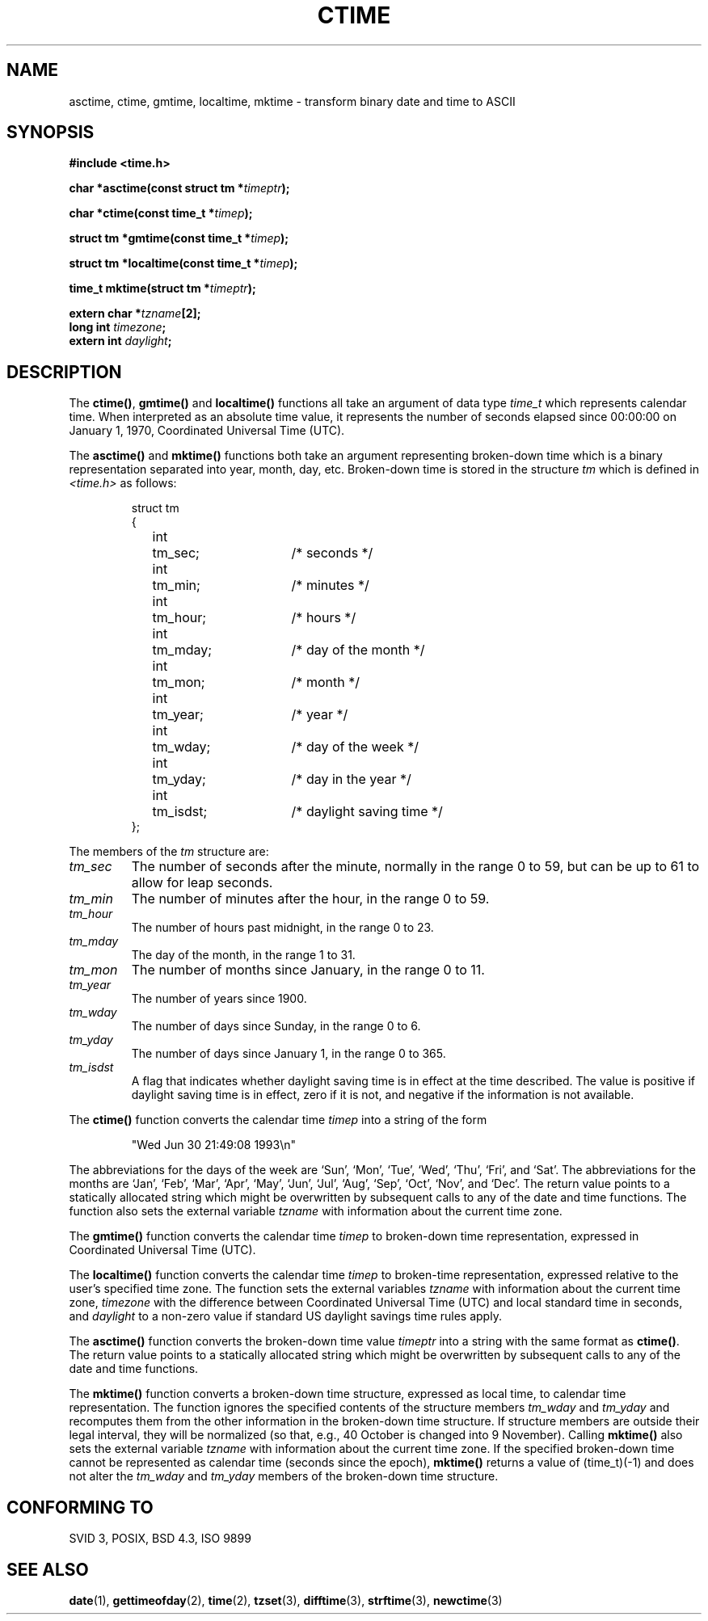 .\" Copyright 1993 David Metcalfe (david@prism.demon.co.uk)
.\"
.\" Permission is granted to make and distribute verbatim copies of this
.\" manual provided the copyright notice and this permission notice are
.\" preserved on all copies.
.\"
.\" Permission is granted to copy and distribute modified versions of this
.\" manual under the conditions for verbatim copying, provided that the
.\" entire resulting derived work is distributed under the terms of a
.\" permission notice identical to this one
.\" 
.\" Since the Linux kernel and libraries are constantly changing, this
.\" manual page may be incorrect or out-of-date.  The author(s) assume no
.\" responsibility for errors or omissions, or for damages resulting from
.\" the use of the information contained herein.  The author(s) may not
.\" have taken the same level of care in the production of this manual,
.\" which is licensed free of charge, as they might when working
.\" professionally.
.\" 
.\" Formatted or processed versions of this manual, if unaccompanied by
.\" the source, must acknowledge the copyright and authors of this work.
.\"
.\" References consulted:
.\"     Linux libc source code
.\"     Lewine's _POSIX Programmer's Guide_ (O'Reilly & Associates, 1991)
.\"     386BSD man pages
.\" Modified Sat Jul 24 19:49:27 1993 by Rik Faith (faith@cs.unc.edu)
.\" Modified Fri Apr 26 12:38:55 MET DST 1996 by Martin Schulze (joey@linux.de)
.\"
.TH CTIME 3  "April 26, 1996" "BSD" "Linux Programmer's Manual"
.SH NAME
asctime, ctime, gmtime, localtime, mktime \- transform binary date and time
to ASCII
.SH SYNOPSIS
.nf
.B #include <time.h>
.sp
.BI "char *asctime(const struct tm *" timeptr );
.sp
.BI "char *ctime(const time_t *" timep );
.sp
.BI "struct tm *gmtime(const time_t *" timep );
.sp
.BI "struct tm *localtime(const time_t *" timep );
.sp
.BI "time_t mktime(struct tm *" timeptr );
.sp
.BI "extern char *" tzname [2];
.BI "long int " timezone ;
.BI "extern int " daylight ;
.fi
.SH DESCRIPTION
The \fBctime()\fP, \fBgmtime()\fP and \fBlocaltime()\fP functions all take
an argument of data type \fItime_t\fP which represents calendar time.
When interpreted as an absolute time value, it represents the number of
seconds elapsed since 00:00:00 on January 1, 1970, Coordinated Universal
Time (UTC).
.PP
The \fBasctime()\fP and \fBmktime()\fP functions both take an argument
representing broken-down time which is a binary representation
separated into year, month, day, etc.  Broken-down time is stored
in the structure \fItm\fP which is defined in \fI<time.h>\fP as follows:
.sp
.RS
.nf
.ne 12
.ta 8n 16n 32n
struct tm
{
	int	tm_sec;			/* seconds */
	int	tm_min;			/* minutes */
	int	tm_hour;		/* hours */
	int	tm_mday;		/* day of the month */
	int	tm_mon;			/* month */
	int	tm_year;		/* year */
	int	tm_wday;		/* day of the week */
	int	tm_yday;		/* day in the year */
	int	tm_isdst;		/* daylight saving time */
};
.ta
.fi
.RE
.PP
The members of the \fItm\fP structure are:
.TP
.I tm_sec
The number of seconds after the minute, normally in the range 0 to 59, 
but can be up to 61 to allow for leap seconds.
.TP
.I tm_min
The number of minutes after the hour, in the range 0 to 59. 
.TP
.I tm_hour
The number of hours past midnight, in the range 0 to 23.
.TP
.I tm_mday
The day of the month, in the range 1 to 31.
.TP
.I tm_mon
The number of months since January, in the range 0 to 11.
.TP
.I tm_year
The number of years since 1900.
.TP
.I tm_wday
The number of days since Sunday, in the range 0 to 6.
.TP
.I tm_yday
The number of days since January 1, in the range 0 to 365.
.TP
.I tm_isdst
A flag that indicates whether daylight saving time is in effect at the
time described.  The value is positive if daylight saving time is in
effect, zero if it is not, and negative if the information is not
available.
.PP
The \fBctime()\fP function converts the calendar time \fItimep\fP into a
string of the form
.sp
.RS
"Wed Jun 30 21:49:08 1993\\n"
.RE
.sp
The abbreviations for the days of the week are `Sun', `Mon', `Tue', `Wed',
`Thu', `Fri', and `Sat'.  The abbreviations for the months are `Jan',
`Feb', `Mar', `Apr', `May', `Jun', `Jul', `Aug', `Sep', `Oct', `Nov', and
`Dec'.  The return value points to a statically allocated string which
might be overwritten by subsequent calls to any of the date and time
functions.  The function also sets the external variable \fItzname\fP
with information about the current time zone.
.PP
The \fBgmtime()\fP function converts the calendar time \fItimep\fP to
broken-down time representation, expressed in Coordinated Universal Time
(UTC).
.PP
The \fBlocaltime()\fP function converts the calendar time \fItimep\fP to
broken-time representation, expressed relative to the user's specified
time zone.    The function sets the external variables \fItzname\fP with 
information about the current time zone, \fItimezone\fP with the difference
between Coordinated Universal Time (UTC) and local standard time in
seconds, and \fIdaylight\fP to a non-zero value if standard US daylight
savings time rules apply.
.PP
The \fBasctime()\fP function converts the broken-down time value
\fItimeptr\fP into a string with the same format as \fBctime()\fP.
The return value points to a statically allocated string which might be 
overwritten by subsequent calls to any of the date and time functions.
.PP
The \fBmktime()\fP function converts a broken-down time structure, expressed
as local time, to calendar time representation.  The function ignores
the specified contents of the structure members \fItm_wday\fP and \fItm_yday\fP
and recomputes them from the other information in the broken-down time structure.
If structure members are outside their legal interval, they will be
normalized (so that, e.g., 40 October is changed into 9 November).
Calling \fBmktime()\fP also sets the external variable \fItzname\fP with
information about the current time zone.  If the specified broken-down
time cannot be represented as calendar time (seconds since the epoch),
\fBmktime()\fP returns a value of (time_t)(\-1) and does not alter the
\fItm_wday\fP and \fItm_yday\fP members of the broken-down time structure.

.SH "CONFORMING TO"
SVID 3, POSIX, BSD 4.3, ISO 9899
.SH "SEE ALSO"
.BR date "(1), " gettimeofday "(2), " time "(2), " tzset (3),
.BR difftime (3),
.BR strftime (3),
.BR newctime (3)
